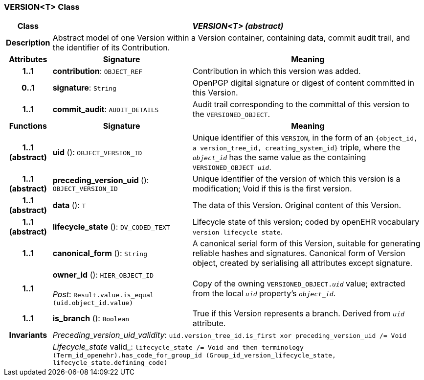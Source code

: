 === VERSION<T> Class

[cols="^1,3,5"]
|===
h|*Class*
2+^h|*_VERSION<T> (abstract)_*

h|*Description*
2+a|Abstract model of one Version within a Version container, containing data, commit audit trail, and the identifier of its Contribution.

h|*Attributes*
^h|*Signature*
^h|*Meaning*

h|*1..1*
|*contribution*: `OBJECT_REF`
a|Contribution in which this version was added.

h|*0..1*
|*signature*: `String`
a|OpenPGP digital signature or digest of content committed in this Version.

h|*1..1*
|*commit_audit*: `AUDIT_DETAILS`
a|Audit trail corresponding to the committal of this version to the `VERSIONED_OBJECT`.
h|*Functions*
^h|*Signature*
^h|*Meaning*

h|*1..1 +
(abstract)*
|*uid* (): `OBJECT_VERSION_ID`
a|Unique identifier of this `VERSION`, in the form of an `{object_id, a version_tree_id, creating_system_id}` triple, where the `_object_id_` has the same value as the containing `VERSIONED_OBJECT _uid_`.

h|*1..1 +
(abstract)*
|*preceding_version_uid* (): `OBJECT_VERSION_ID`
a|Unique identifier of the version of which this version is a modification; Void if this is the first version.

h|*1..1 +
(abstract)*
|*data* (): `T`
a|The data of this Version.
Original content of this Version.

h|*1..1 +
(abstract)*
|*lifecycle_state* (): `DV_CODED_TEXT`
a|Lifecycle state of this version; coded by openEHR vocabulary `version lifecycle state`.

h|*1..1*
|*canonical_form* (): `String`
a|A canonical serial form of this Version, suitable for generating reliable hashes and signatures.
Canonical form of Version object, created by serialising all attributes except
signature.

h|*1..1*
|*owner_id* (): `HIER_OBJECT_ID` +
 +
_Post_: `Result.value.is_equal (uid.object_id.value)`
a|Copy of the owning `VERSIONED_OBJECT._uid_` value; extracted from the local `_uid_` property's `_object_id_`.

h|*1..1*
|*is_branch* (): `Boolean`
a|True if this Version represents a branch. Derived from `_uid_` attribute.

h|*Invariants*
2+a|_Preceding_version_uid_validity_: `uid.version_tree_id.is_first xor preceding_version_uid /= Void`

h|
2+a|_Lifecycle_state_ valid_: `lifecycle_state /= Void and then terminology (Term_id_openehr).has_code_for_group_id (Group_id_version_lifecycle_state, lifecycle_state.defining_code)`
|===
